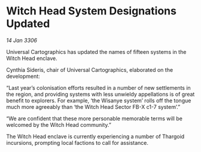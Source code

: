 * Witch Head System Designations Updated

/14 Jan 3306/

Universal Cartographics has updated the names of fifteen systems in the Witch Head enclave. 

Cynthia Sideris, chair of Universal Cartographics, elaborated on the development: 

“Last year’s colonisation efforts resulted in a number of new settlements in the region, and providing systems with less unwieldy appellations is of great benefit to explorers. For example, ‘the Wisanye system’ rolls off the tongue much more agreeably than ‘the Witch Head Sector FB-X c1-7 system’.” 

“We are confident that these more personable memorable terms will be welcomed by the Witch Head community.” 

The Witch Head enclave is currently experiencing a number of Thargoid incursions, prompting local factions to call for assistance.